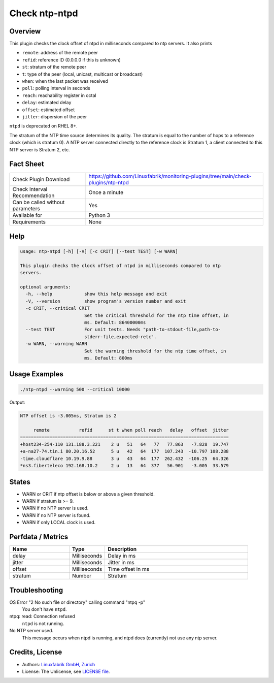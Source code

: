 Check ntp-ntpd
==============

Overview
--------

This plugin checks the clock offset of ntpd in milliseconds compared to ntp servers. It also prints

* ``remote``: address of the remote peer
* ``refid``: reference ID (0.0.0.0 if this is unknown)
* ``st``: stratum of the remote peer
* ``t``: type of the peer (local, unicast, multicast or broadcast)
* ``when``: when the last packet was received
* ``poll``: polling interval in seconds
* ``reach``: reachability register in octal
* ``delay``: estimated delay
* ``offset``: estimated offset
* ``jitter``: dispersion of the peer

``ntpd`` is deprecated on RHEL 8+.

The stratum of the NTP time source determines its quality. The stratum is equal to the number of hops to a reference clock (which is stratum 0). A NTP server connected directly to the reference clock is Stratum 1, a client connected to this NTP server is Stratum 2, etc.


Fact Sheet
----------

.. csv-table::
    :widths: 30, 70
    
    "Check Plugin Download",                "https://github.com/Linuxfabrik/monitoring-plugins/tree/main/check-plugins/ntp-ntpd"
    "Check Interval Recommendation",        "Once a minute"
    "Can be called without parameters",     "Yes"
    "Available for",                        "Python 3"
    "Requirements",                         "None"


Help
----

.. code-block:: text

    usage: ntp-ntpd [-h] [-V] [-c CRIT] [--test TEST] [-w WARN]

    This plugin checks the clock offset of ntpd in milliseconds compared to ntp
    servers.

    optional arguments:
      -h, --help            show this help message and exit
      -V, --version         show program's version number and exit
      -c CRIT, --critical CRIT
                            Set the critical threshold for the ntp time offset, in
                            ms. Default: 86400000ms
      --test TEST           For unit tests. Needs "path-to-stdout-file,path-to-
                            stderr-file,expected-retc".
      -w WARN, --warning WARN
                            Set the warning threshold for the ntp time offset, in
                            ms. Default: 800ms


Usage Examples
--------------

.. code-block:: bash

    ./ntp-ntpd --warning 500 --critical 10000
    
Output:

.. code-block:: text

    NTP offset is -3.005ms, Stratum is 2

         remote           refid      st t when poll reach   delay   offset  jitter
    ==============================================================================
    +host234-254-110 131.188.3.221    2 u   51   64   77   77.863   -7.828  19.747
    +a-na27-74.tin.i 80.20.16.52      5 u   42   64  177  107.243  -10.797 108.288
    -time.cloudflare 10.19.9.88       3 u   43   64  177  262.432  -106.25  64.326
    *ns3.fiberteleco 192.168.10.2     2 u   13   64  377   56.901   -3.005  33.579


States
------

* WARN or CRIT if ntp offset is below or above a given threshold.
* WARN if stratum is >= 9.
* WARN if no NTP server is used.
* WARN if no NTP server is found.
* WARN if only LOCAL clock is used.


Perfdata / Metrics
------------------

.. csv-table::
    :widths: 25, 15, 60
    :header-rows: 1
    
    Name,                                       Type,               Description      
    delay,                                      Milliseconds,       Delay in ms
    jitter,                                     Milliseconds,       Jitter in ms
    offset,                                     Milliseconds,       Time offset in ms
    stratum,                                    Number,             Stratum


Troubleshooting
---------------

OS Error "2 No such file or directory" calling command "ntpq -p"
    You don't have ``ntpd``.

ntpq: read: Connection refused
    ``ntpd`` is not running.

No NTP server used.
    This message occurs when ntpd is running, and ntpd does (currently) not use any ntp server.


Credits, License
----------------

* Authors: `Linuxfabrik GmbH, Zurich <https://www.linuxfabrik.ch>`_
* License: The Unlicense, see `LICENSE file <https://unlicense.org/>`_.
